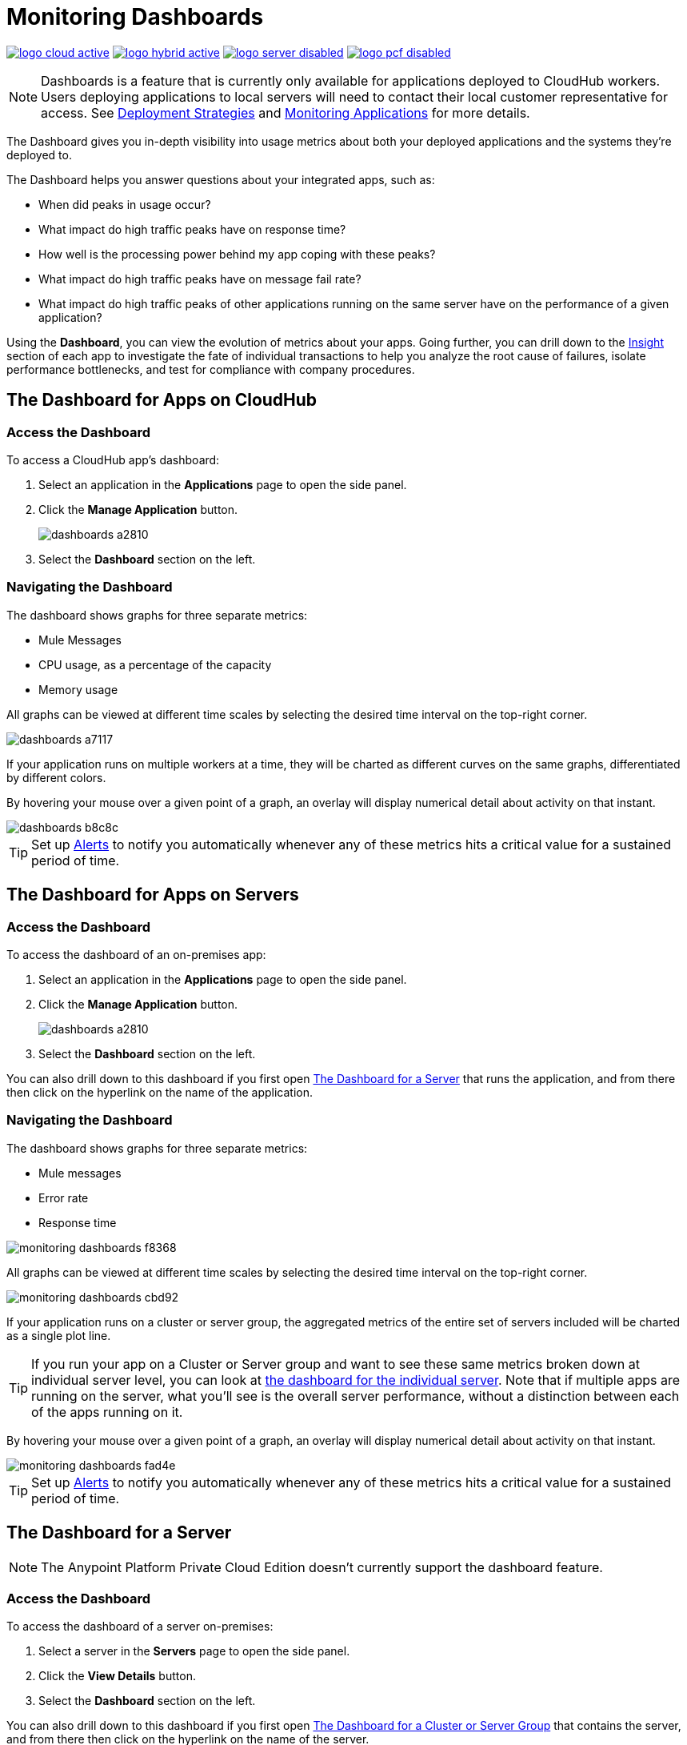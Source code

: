 = Monitoring Dashboards
:keywords: cloudhub, analytics, monitoring, insight, filter

image:logo-cloud-active.png[link="/runtime-manager/deployment-strategies", title="CloudHub"]
image:logo-hybrid-active.png[link="/runtime-manager/deployment-strategies", title="Hybrid Deployment"]
image:logo-server-disabled.png[link="/runtime-manager/deployment-strategies", title="Anypoint Platform Private Cloud Edition"]
image:logo-pcf-disabled.png[link="/runtime-manager/deployment-strategies", title="Pivotal Cloud Foundry"]

[NOTE]
====
Dashboards is a feature that is currently only available for applications deployed to CloudHub workers. Users deploying applications to local servers will need to contact their local customer representative for access. See link:/runtime-manager/deployment-strategies[Deployment Strategies] and link:/runtime-manager/monitoring[Monitoring Applications] for more details.
====

The Dashboard gives you in-depth visibility into usage metrics about both your deployed applications and the systems they're deployed to.

The Dashboard helps you answer questions about your integrated apps, such as:

* When did peaks in usage occur?
* What impact do high traffic peaks have on response time?
* How well is the processing power behind my app coping with these peaks?
* What impact do high traffic peaks have on message fail rate?
* What impact do high traffic peaks of other applications running on the same server have on the performance of a given application?

Using the *Dashboard*, you can view the evolution of metrics about your apps. Going further, you can drill down to the link:/runtime-manager/insight[Insight] section of each app to investigate the fate of individual transactions to help you analyze the root cause of failures, isolate performance bottlenecks, and test for compliance with company procedures.

== The Dashboard for Apps on CloudHub

=== Access the Dashboard

To access a CloudHub app's dashboard:

. Select an application in the *Applications* page to open the side panel.
. Click the *Manage Application* button.
+
image::dashboards-a2810.png[]
. Select the *Dashboard* section on the left.

=== Navigating the Dashboard

The dashboard shows graphs for three separate metrics:

* Mule Messages
* CPU usage, as a percentage of the capacity
* Memory usage

All graphs can be viewed at different time scales by selecting the desired time interval on the top-right corner.

image::dashboards-a7117.png[]

If your application runs on multiple workers at a time, they will be charted as different curves on the same graphs, differentiated by different colors.

By hovering your mouse over a given point of a graph, an overlay will display numerical detail about activity on that instant.

image::dashboards-b8c8c.png[]

[TIP]
Set up link:/runtime-manager/alerts-on-runtime-manager#conditions-on-cloudhub-applications[Alerts] to notify you automatically whenever any of these metrics hits a critical value for a sustained period of time.

== The Dashboard for Apps on Servers

////
[NOTE]
The Anypoint Platform Private Cloud Edition doesn't currently support the dashboard feature.
////

=== Access the Dashboard

To access the dashboard of an on-premises app:

. Select an application in the *Applications* page to open the side panel.
. Click the *Manage Application* button.
+
image::dashboards-a2810.png[]
+
. Select the *Dashboard* section on the left.

You can also drill down to this dashboard if you first open <<The Dashboard for a Server>> that runs the application, and from there then click on the hyperlink on the name of the application.

=== Navigating the Dashboard

The dashboard shows graphs for three separate metrics:

* Mule messages
* Error rate
* Response time

image::monitoring-dashboards-f8368.png[]

All graphs can be viewed at different time scales by selecting the desired time interval on the top-right corner.

image::monitoring-dashboards-cbd92.png[]

If your application runs on a cluster or server group, the aggregated metrics of the entire set of servers included will be charted as a single plot line.

[TIP]
If you run your app on a Cluster or Server group and want to see these same metrics broken down at individual server level, you can look at <<The Dashboard for a Server, the dashboard for the individual server>>. Note that if multiple apps are running on the server, what you'll see is the overall server performance, without a distinction between each of the apps running on it.

By hovering your mouse over a given point of a graph, an overlay will display numerical detail about activity on that instant.

image::monitoring-dashboards-fad4e.png[]

[TIP]
Set up link:/runtime-manager/alerts-on-runtime-manager#conditions-on-locally-deployed-applications[Alerts] to notify you automatically whenever any of these metrics hits a critical value for a sustained period of time.

== The Dashboard for a Server


[NOTE]
The Anypoint Platform Private Cloud Edition doesn't currently support the dashboard feature.


=== Access the Dashboard

To access the dashboard of a server on-premises:

. Select a server in the *Servers* page to open the side panel.
. Click the *View Details* button.
. Select the *Dashboard* section on the left.

////
[TIP]
====
If the server has an issue, click the icon on the *Health* column to access the dashboard directly.

image::dashboards-34419.png[]
====
////

You can also drill down to this dashboard if you first open <<The Dashboard for a Cluster or Server Group>> that contains the server, and from there then click on the hyperlink on the name of the server.

image:monitoring-dashboards-server.png[]

=== Navigating the Dashboard



The dashboard shows several metrics divided into two panes:

* Overview
* Breakdown

The different graphs you can find in each are detailed below.

All graphs can be viewed at different time scales by selecting the desired time interval on the top-right corner.

image::monitoring-dashboards-cbd92.png[]

By hovering your mouse over a given point of a graph, an overlay will display numerical detail about activity on that instant.

image:monitoring-dashboards-hover.png[]


If your server runs multiple applications, you can single out one or several and view the performance of these in a separate set of charts. To do so, select one or many, and a side-panel will display on the right with this data.

image::monitoring-dashboards-39935.png[]



[TIP]
Set up link:/runtime-manager/alerts-on-runtime-manager#conditions-on-mule-servers[Alerts] to notify you automatically whenever any of these metrics hits a critical value for a sustained period of time.

=== Metrics in the Server Dashboard

The graphs in this dashboard cover different metrics related to memory and CPU usage. You can see these two at a high level on the *Overview* tab, or you can dig into the *Breakdown* to see a detailed series of metrics that tracks each part of the memory separately.


At a high level, memory can be thought of as divided into what’s in the JVM heap and what’s outisde of it.

The “heap” is the area where all Java objects reside. The heap is created when the JVM is started up, it can be scaled up or down in size without interrupting the applications in it. When the heap becomes full, garbage is collected. During the garbage collection, objects that are no longer used are cleared, thus making space for new objects.

The non-heap memory stores per-class structures such as a runtime constant pool, field and method data, and the code for methods and constructors.

The graphs in this dashboard that display memory usage levels, in both the ‘overview’ and the ‘breakdown’ tabs, track the following three values:

* Used - The amount of memory (in MB) that is currently in use
* Committed - The amount of memory (in MB) guaranteed to be available for use by the Java VM. This amount may change over time. The amount of committed memory will always be greater than or equal to the amount of used memory.
* Total - The maximum amount of memory (in MB) that can be used. This amount may change or be undefined. A memory allocation may fail if the Java VM attempts to increase the used memory to be greater than committed memory, even if the amount used is below the total.


=== Heap Memory

This metric found in the *Overview tab* refers to the total Heap memory usage in MB. Refer to the <<Breakdown Tab>> for details about each of its component.

image:monitoring-dashboards-heap.png[]

* Heap Memory Usage
* Heap Commited Memory
* Total Memory


=== CPU

This metric found in the *Overview tab* refers to total CPU usage of the server, as a percentage.

image:monitoring-dashboards-cpu.png[]

* CPU Usage
* System Available Processing power.
* System Load Average.

+
[NOTE]
Not available in Windows.



=== Thread Count

This graph displays the number of individual threads over time.

image:monitoring-dashboards-threads.png[]

Threads here refer to threads of execution in Java. The JVM allows an application to have multiple threads of execution running concurrently.


=== Garbage Collection


The JVM implements the garbage collection mark-and-sweep algorithm, which consists of two phases.
In the first phase, called the mark phase, finds and marks all accessible objects. In the second phase, the garbage collection algorithm scans through the heap and reclaims all the unmarked objects. This phase is called the sweep phase.

image:monitoring-dashboards-garbage.png[]

* MarkSweep Time.
* MarkSweep Count.
* Par New Time.
* Par New Count.

=== Class Loading


The class loading graph shows the amount of classes that are currently loaded or being loaded in total across all apps in the JVM.

image:monitoring-dashboards-classloading.png[]

* Total classes loaded since JVM start.
* Currently loaded classes.
* Unloaded Classes.

=== Heap Memory Metrics

The following metrics relate to the portion of the server memory that makes up the JVM Heap:


==== Par Eden / Eden Space

The pool in the Heap Space from which memory is initially allocated for most objects.

image:monitoring-dashboards-eden.png[]

* Par Eden Usage.
* Par Eden Total.
* Par Eden Committed.


==== Par Survivor / Survivor Space

The pool in the Heap containing objects that have survived the garbage collection of the Eden space.

image:monitoring-dashboards-survivor.png[]

* Par Survivor Usage.
* Par Survivor Total.
* Par Survivor Committed.


==== Tenured Generation

The pool in the Heap containing objects that have existed for some time in the survivor space.

image:monitoring-dashboards-tenure.png[]

* Tenured Gen Usage.
* Tenured Gen Total.
* Tenured Gen Committed.


=== Non-heap Memory Metrics


The following metrics refer to memory that exists outside the JVM Heap:


==== Code Cache

This non-heap space contains memory that is used for compilation and storage of native code.

image:monitoring-dashboards-cahce.png[]

* Code Cache Usage.
* Code Cache Total.
* Code Cache Committed.


==== Compressed Class Space

[NOTE]
Only Available when using JDK 8+.

image:monitoring-dashboards-class-space.png[]

* Compressed Class Space Usage.
* Compressed Class Space Total.
* Compressed Class Space Committed.


==== Metaspace

JVM memory space that uses native memory for the representation of class metadata.
Only Available when using JDK 8+.

image:monitoring-dashboards-meta.png[]

* Metaspace Usage.
* Metaspace Total.
* Metaspace Commited.


== The Dashboard for a Cluster or Server Group

=== Access the Dashboard

To access the dashboard of a cluster or a server group on-premises:

. Select a cluster or server group in the *Servers* page to open the side panel.
. Click the *View Details* button.
. Select the *Dashboard* section on the left.

////
[TIP]
====
If the cluster or server group has an issue, click the icon on the *Health* column to access the dashboard directly.

image::dashboards-34419.png[]
====
////

=== Navigating the Dashboard

The dashboard shows three separate metrics:

* CPU usage, as a percentage of the capacity
* Memory usage, in MB
* Heap total, in MB

image::monitoring-dashboards-5cd3c.png[]

All graphs can be viewed at different time scales by selecting the desired time interval on the top-right corner.

image::monitoring-dashboards-cbd92.png[]

The aggregated metrics of the entire set of servers included will be charted as a single plot line on the main set of graphs.

You can break down this information into either individual servers or individual applications, note the two tabs that allow you to pick a perspective:

image::monitoring-dashboards-6fe9f.png[]

Then, select one or many servers or applications, and a side-panel will display on the right with this data.

From this menu, you can also click on an individual server name to be taken to the dashboard page for <<The Dashboard for a Server, that individual server>>.

[TIP]
Set up link:/runtime-manager/alerts-on-runtime-manager#conditions-on-mule-servers[Alerts] to notify you automatically whenever any of these metrics hits a critical value for a sustained period of time.

== See Also

* Read about link:/runtime-manager/insight[Insight], a tool for looking into transaction-level detail
* link:/runtime-manager/managing-deployed-applications[Managing Deployed Applications]
* link:/runtime-manager/managing-applications-on-cloudhub[Managing Applications on CloudHub]
* link:/runtime-manager/deploying-to-cloudhub[Deploy to CloudHub]
* Read more about what link:/runtime-manager/cloudhub[CloudHub] is and what features it has
* link:/runtime-manager/monitoring[Monitoring Applications]
* link:/runtime-manager/cloudhub-fabric[CloudHub Fabric]
* link:/runtime-manager/anypoint-platform-cli[Command Line Tools]
